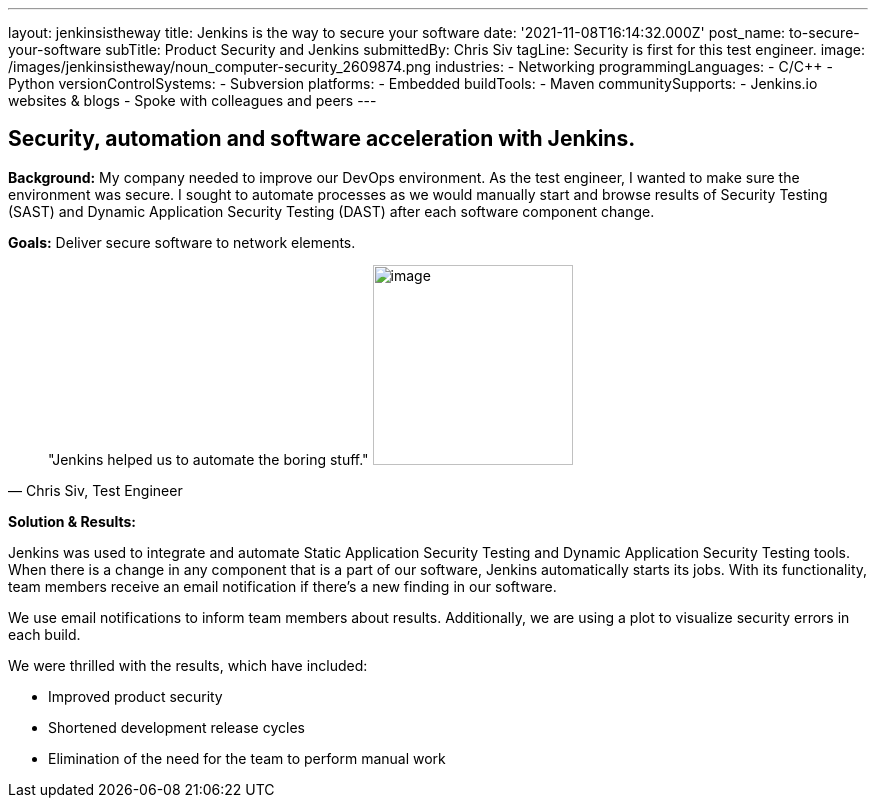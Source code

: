 ---
layout: jenkinsistheway
title: Jenkins is the way to secure your software
date: '2021-11-08T16:14:32.000Z'
post_name: to-secure-your-software
subTitle: Product Security and Jenkins
submittedBy: Chris Siv
tagLine: Security is first for this test engineer.
image: /images/jenkinsistheway/noun_computer-security_2609874.png
industries:
  - Networking
programmingLanguages:
  - C/C++
  - Python
versionControlSystems:
  - Subversion
platforms:
  - Embedded
buildTools:
  - Maven
communitySupports:
  - Jenkins.io websites & blogs
  - Spoke with colleagues and peers
---




== Security, automation and software acceleration with Jenkins.

*Background:* My company needed to improve our DevOps environment. As the test engineer, I wanted to make sure the environment was secure. I sought to automate processes as we would manually start and browse results of Security Testing (SAST) and Dynamic Application Security Testing (DAST) after each software component change.

*Goals:* Deliver secure software to network elements.





[.testimonal]
[quote, "Chris Siv, Test Engineer"]
"Jenkins helped us to automate the boring stuff."
image:/images/jenkinsistheway/Jenkins-logo.png[image,width=200,height=200]


*Solution & Results: *

Jenkins was used to integrate and automate Static Application Security Testing and Dynamic Application Security Testing tools. When there is a change in any component that is a part of our software, Jenkins automatically starts its jobs. With its functionality, team members receive an email notification if there's a new finding in our software.

We use email notifications to inform team members about results. Additionally, we are using a plot to visualize security errors in each build.

We were thrilled with the results, which have included:

* Improved product security 
* Shortened development release cycles  
* Elimination of the need for the team to perform manual work
